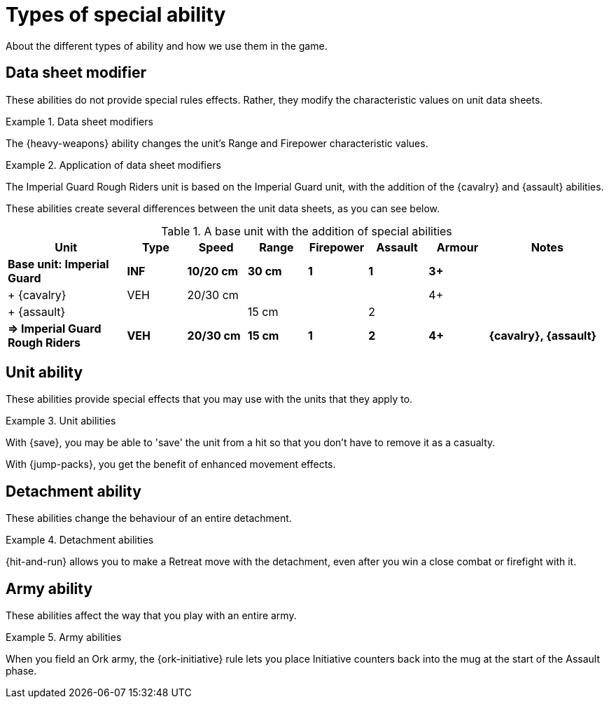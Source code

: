 = Types of special ability

About the different types of ability and how we use them in the game.

== Data sheet modifier

These abilities do not provide special rules effects.
Rather, they modify the characteristic values on unit data sheets.

.Data sheet modifiers
====
The {heavy-weapons} ability changes the unit's Range and Firepower characteristic values.
====

[[data-sheet-modifiers]]
.Application of data sheet modifiers
====
The Imperial Guard Rough Riders unit is based on the Imperial Guard unit, with the addition of the {cavalry} and {assault} abilities.

These abilities create several differences between the unit data sheets, as you can see below.

[.scrollable]
--
.A base unit with the addition of special abilities
[cols="2,6*^,2"]
|===
|Unit|Type|Speed|Range|Firepower|Assault|Armour|Notes

s|Base unit: Imperial Guard
s|INF
s|10/20 cm
s|30 cm
s|1
s|1
s|3+
s|

|+ {cavalry}
|VEH
|20/30 cm
|
|
|
|4+
|

|+ {assault}
|
|
|15 cm
|
|2
|
|

s|=> Imperial Guard Rough Riders
s|VEH
s|20/30 cm
s|15 cm
s|1
s|2
s|4+
s|{cavalry}, {assault}

|===
--
====

== Unit ability

These abilities provide special effects that you may use with the units that they apply to.

.Unit abilities
====
With {save}, you may be able to 'save' the unit from a hit so that you don't have to remove it as a casualty.

With {jump-packs}, you get the benefit of enhanced movement effects.
====

== Detachment ability

These abilities change the behaviour of an entire detachment.

.Detachment abilities
====
{hit-and-run} allows you to make a Retreat move with the detachment, even after you win a close combat or firefight with it.
====

== Army ability

These abilities affect the way that you play with an entire army.

.Army abilities
====
When you field an Ork army, the {ork-initiative} rule lets you place Initiative counters back into the mug at the start of the Assault phase.
====